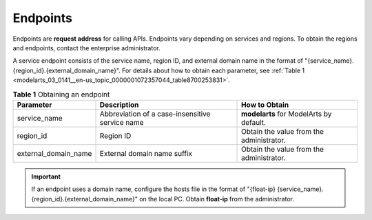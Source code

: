 .. _modelarts_03_0141:

Endpoints
=========

Endpoints are **request address** for calling APIs. Endpoints vary depending on services and regions. To obtain the regions and endpoints, contact the enterprise administrator.

A service endpoint consists of the service name, region ID, and external domain name in the format of "{service_name}.{region_id}.{external_domain_name}". For details about how to obtain each parameter, see :ref:`Table 1 <modelarts_03_0141__en-us_topic_0000001072357044_table8700253831>`.

.. _modelarts_03_0141__en-us_topic_0000001072357044_table8700253831:

.. table:: **Table 1** Obtaining an endpoint

   +----------------------+-------------------------------------------------+------------------------------------------+
   | Parameter            | Description                                     | How to Obtain                            |
   +======================+=================================================+==========================================+
   | service_name         | Abbreviation of a case-insensitive service name | **modelarts** for ModelArts by default.  |
   +----------------------+-------------------------------------------------+------------------------------------------+
   | region_id            | Region ID                                       | Obtain the value from the administrator. |
   +----------------------+-------------------------------------------------+------------------------------------------+
   | external_domain_name | External domain name suffix                     | Obtain the value from the administrator. |
   +----------------------+-------------------------------------------------+------------------------------------------+

.. important::

   If an endpoint uses a domain name, configure the hosts file in the format of "{float-ip} {service_name}.{region_id}.{external_domain_name}" on the local PC. Obtain **float-ip** from the administrator.
